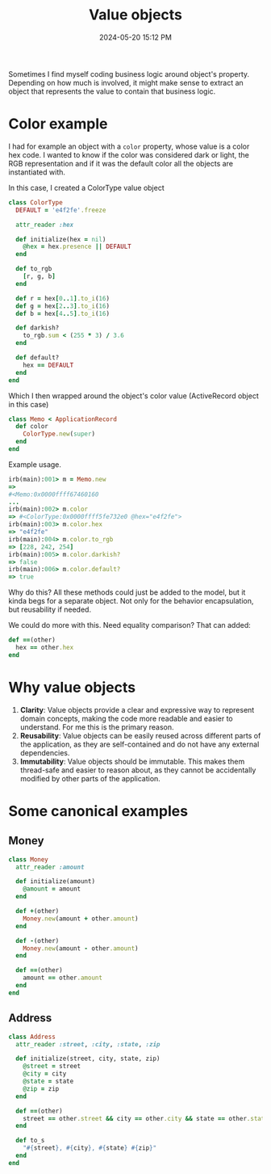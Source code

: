 :PROPERTIES:
:ID:       F6ABC426-2ADF-405E-821A-6189532066DD
:END:
#+title: Value objects
#+date: 2024-05-20 15:12 PM
#+updated:  2024-05-30 12:26 PM
#+filetags: :ruby:rails:

Sometimes I find myself coding business logic around object's property.
Depending on how much is involved, it might make sense to extract an object that
represents the value to contain that business logic.

* Color example
I had for example an object with a ~color~ property, whose value is a color hex
code. I wanted to know if the color was considered dark or light, the RGB
representation and if it was the default color all the objects are instantiated
with.

In this case, I created a ColorType value object

#+begin_src ruby
  class ColorType
    DEFAULT = 'e4f2fe'.freeze

    attr_reader :hex

    def initialize(hex = nil)
      @hex = hex.presence || DEFAULT
    end

    def to_rgb
      [r, g, b]
    end

    def r = hex[0..1].to_i(16)
    def g = hex[2..3].to_i(16)
    def b = hex[4..5].to_i(16)

    def darkish?
      to_rgb.sum < (255 * 3) / 3.6
    end

    def default?
      hex == DEFAULT
    end
  end
#+end_src

Which I then wrapped around the object's color value (ActiveRecord object in
this case)

#+begin_src  ruby
  class Memo < ApplicationRecord
    def color
      ColorType.new(super)
    end
  end
#+end_src

Example usage.

#+begin_src ruby
  irb(main):001> m = Memo.new
  =>
  #<Memo:0x0000ffff67460160
  ...
  irb(main):002> m.color
  => #<ColorType:0x0000ffff5fe732e0 @hex="e4f2fe">
  irb(main):003> m.color.hex
  => "e4f2fe"
  irb(main):004> m.color.to_rgb
  => [228, 242, 254]
  irb(main):005> m.color.darkish?
  => false
  irb(main):006> m.color.default?
  => true
#+end_src

Why do this? All these methods could just be added to the model, but it kinda
begs for a separate object. Not only for the behavior encapsulation, but
reusability if needed.

We could do more with this. Need equality comparison? That can added:

#+begin_src ruby
  def ==(other)
    hex == other.hex
  end
#+end_src

* Why value objects

1. **Clarity**: Value objects provide a clear and expressive way to represent
   domain concepts, making the code more readable and easier to understand. For
   me this is the primary reason.
2. **Reusability**: Value objects can be easily reused across different parts of
   the application, as they are self-contained and do not have any external
   dependencies.
3. **Immutability**: Value objects should be immutable. This makes them
   thread-safe and easier to reason about, as they cannot be accidentally
   modified by other parts of the application.

* Some canonical examples

** Money
#+begin_src ruby
class Money
  attr_reader :amount

  def initialize(amount)
    @amount = amount
  end

  def +(other)
    Money.new(amount + other.amount)
  end

  def -(other)
    Money.new(amount - other.amount)
  end

  def ==(other)
    amount == other.amount
  end
end
#+end_src

** Address

#+begin_src ruby
class Address
  attr_reader :street, :city, :state, :zip

  def initialize(street, city, state, zip)
    @street = street
    @city = city
    @state = state
    @zip = zip
  end

  def ==(other)
    street == other.street && city == other.city && state == other.state && zip == other.zip
  end

  def to_s
    "#{street}, #{city}, #{state} #{zip}"
  end
end
#+end_src
